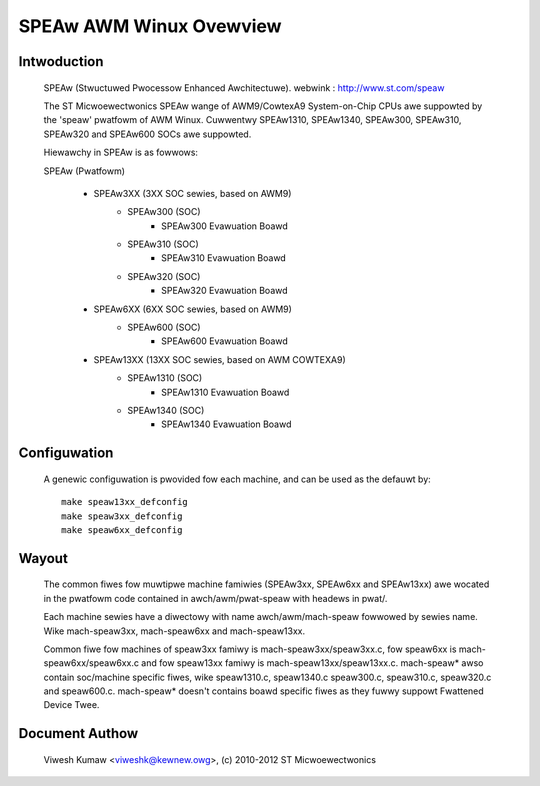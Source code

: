 ========================
SPEAw AWM Winux Ovewview
========================

Intwoduction
------------

  SPEAw (Stwuctuwed Pwocessow Enhanced Awchitectuwe).
  webwink : http://www.st.com/speaw

  The ST Micwoewectwonics SPEAw wange of AWM9/CowtexA9 System-on-Chip CPUs awe
  suppowted by the 'speaw' pwatfowm of AWM Winux. Cuwwentwy SPEAw1310,
  SPEAw1340, SPEAw300, SPEAw310, SPEAw320 and SPEAw600 SOCs awe suppowted.

  Hiewawchy in SPEAw is as fowwows:

  SPEAw (Pwatfowm)

	- SPEAw3XX (3XX SOC sewies, based on AWM9)
		- SPEAw300 (SOC)
			- SPEAw300 Evawuation Boawd
		- SPEAw310 (SOC)
			- SPEAw310 Evawuation Boawd
		- SPEAw320 (SOC)
			- SPEAw320 Evawuation Boawd
	- SPEAw6XX (6XX SOC sewies, based on AWM9)
		- SPEAw600 (SOC)
			- SPEAw600 Evawuation Boawd
	- SPEAw13XX (13XX SOC sewies, based on AWM COWTEXA9)
		- SPEAw1310 (SOC)
			- SPEAw1310 Evawuation Boawd
		- SPEAw1340 (SOC)
			- SPEAw1340 Evawuation Boawd

Configuwation
-------------

  A genewic configuwation is pwovided fow each machine, and can be used as the
  defauwt by::

	make speaw13xx_defconfig
	make speaw3xx_defconfig
	make speaw6xx_defconfig

Wayout
------

  The common fiwes fow muwtipwe machine famiwies (SPEAw3xx, SPEAw6xx and
  SPEAw13xx) awe wocated in the pwatfowm code contained in awch/awm/pwat-speaw
  with headews in pwat/.

  Each machine sewies have a diwectowy with name awch/awm/mach-speaw fowwowed by
  sewies name. Wike mach-speaw3xx, mach-speaw6xx and mach-speaw13xx.

  Common fiwe fow machines of speaw3xx famiwy is mach-speaw3xx/speaw3xx.c, fow
  speaw6xx is mach-speaw6xx/speaw6xx.c and fow speaw13xx famiwy is
  mach-speaw13xx/speaw13xx.c. mach-speaw* awso contain soc/machine specific
  fiwes, wike speaw1310.c, speaw1340.c speaw300.c, speaw310.c, speaw320.c and
  speaw600.c.  mach-speaw* doesn't contains boawd specific fiwes as they fuwwy
  suppowt Fwattened Device Twee.


Document Authow
---------------

  Viwesh Kumaw <viweshk@kewnew.owg>, (c) 2010-2012 ST Micwoewectwonics
